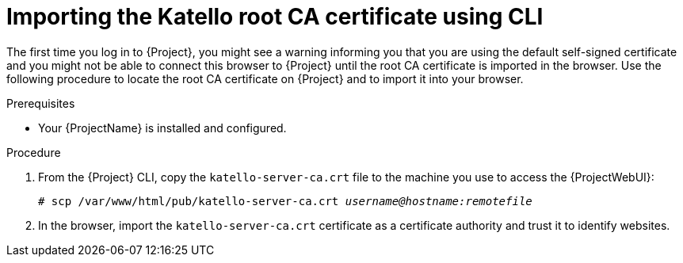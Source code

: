 :_mod-docs-content-type: PROCEDURE

[id="importing-the-katello-root-ca-certificate-using-cli"]
= Importing the Katello root CA certificate using CLI

The first time you log in to {Project}, you might see a warning informing you that you are using the default self-signed certificate and you might not be able to connect this browser to {Project} until the root CA certificate is imported in the browser.
Use the following procedure to locate the root CA certificate on {Project} and to import it into your browser.

.Prerequisites
* Your {ProjectName} is installed and configured.

.Procedure
. From the {Project} CLI, copy the `katello-server-ca.crt` file to the machine you use to access the {ProjectWebUI}:
+
[options="nowrap", subs="+quotes,attributes"]
----
# scp /var/www/html/pub/katello-server-ca.crt _username@hostname:remotefile_
----
. In the browser, import the `katello-server-ca.crt` certificate as a certificate authority and trust it to identify websites.
